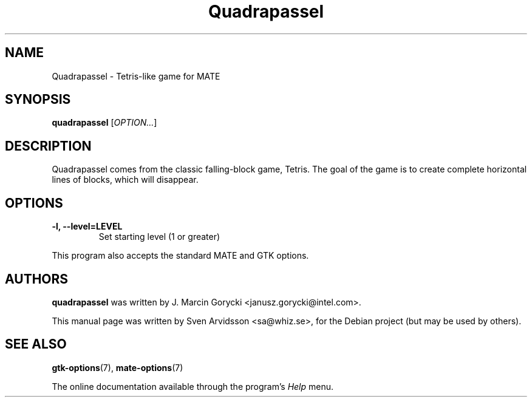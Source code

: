 .\" Copyright (C) 2007 Sven Arvidsson <sa@whiz.se>
.\"
.\" This is free software; you may redistribute it and/or modify
.\" it under the terms of the GNU General Public License as
.\" published by the Free Software Foundation; either version 2,
.\" or (at your option) any later version.
.\"
.\" This is distributed in the hope that it will be useful, but
.\" WITHOUT ANY WARRANTY; without even the implied warranty of
.\" MERCHANTABILITY or FITNESS FOR A PARTICULAR PURPOSE.  See the
.\" GNU General Public License for more details.
.\"
.\"You should have received a copy of the GNU General Public License along
.\"with this program; if not, write to the Free Software Foundation, Inc.,
.\"51 Franklin Street, Fifth Floor, Boston, MA 02110-1301 USA.
.TH Quadrapassel 6 "2007\-06\-09" "MATE"
.SH NAME
Quadrapassel \- Tetris-like game for MATE
.SH SYNOPSIS
.B quadrapassel
.RI [ OPTION... ]
.SH DESCRIPTION
Quadrapassel comes from the classic falling-block game, Tetris. The goal
of the game is to create complete horizontal lines of blocks, which
will disappear. 
.SH OPTIONS
.TP
.B \-l, \-\-level=LEVEL
Set starting level (1 or greater)
.P
This program also accepts the standard MATE and GTK options.
.SH AUTHORS
.B quadrapassel
was written by J. Marcin Gorycki <janusz.gorycki@intel.com>.
.P
This manual page was written by Sven Arvidsson <sa@whiz.se>,
for the Debian project (but may be used by others).
.SH SEE ALSO
.BR "gtk-options" (7),
.BR "mate-options" (7)
.P
The online documentation available through the program's
.I Help
menu.
